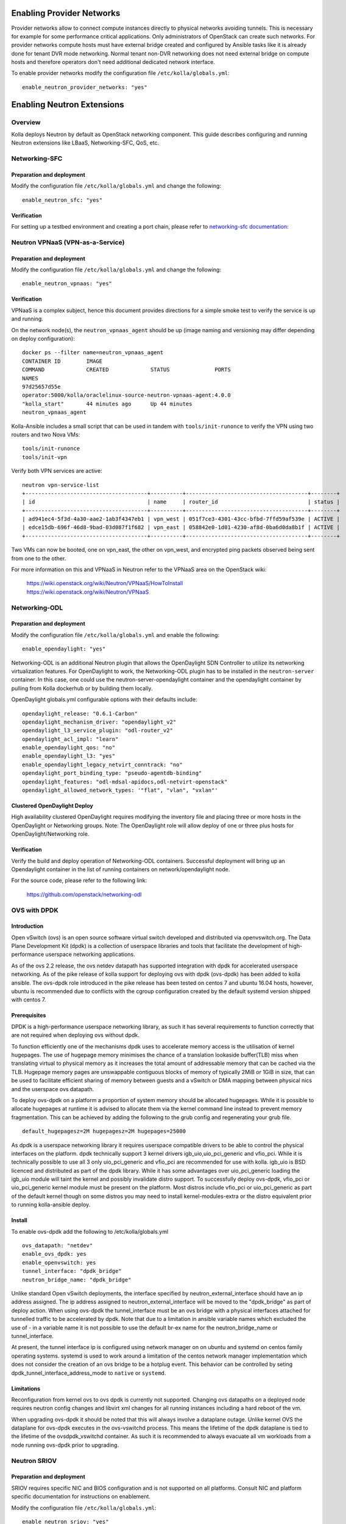 .. _networking-guide:

==========================
Enabling Provider Networks
==========================
Provider networks allow to connect compute instances directly to physical
networks avoiding tunnels. This is necessary for example for some performance
critical applications. Only administrators of OpenStack can create such
networks. For provider networks compute hosts must have external bridge
created and configured by Ansible tasks like it is already done for tenant
DVR mode networking. Normal tenant non-DVR networking does not need external
bridge on compute hosts and therefore operators don't need additional
dedicated network interface.

To enable provider networks modify the configuration
file ``/etc/kolla/globals.yml``:

::

    enable_neutron_provider_networks: "yes"

===========================
Enabling Neutron Extensions
===========================

Overview
========
Kolla deploys Neutron by default as OpenStack networking component. This guide
describes configuring and running Neutron extensions like LBaaS,
Networking-SFC, QoS, etc.

Networking-SFC
==============

Preparation and deployment
--------------------------

Modify the configuration file ``/etc/kolla/globals.yml`` and change
the following:

::

    enable_neutron_sfc: "yes"

Verification
------------

For setting up a testbed environment and creating a port chain, please refer
to `networking-sfc documentation <https://docs.openstack.org/networking-sfc/latest/contributor/system_design_and_workflow.html>`_:

Neutron VPNaaS (VPN-as-a-Service)
=================================

Preparation and deployment
--------------------------

Modify the configuration file ``/etc/kolla/globals.yml`` and change
the following:

::

    enable_neutron_vpnaas: "yes"

Verification
------------

VPNaaS is a complex subject, hence this document provides directions for a
simple smoke test to verify the service is up and running.

On the network node(s), the ``neutron_vpnaas_agent`` should be up (image naming
and versioning may differ depending on deploy configuration):

::

    docker ps --filter name=neutron_vpnaas_agent
    CONTAINER ID        IMAGE
    COMMAND             CREATED             STATUS              PORTS
    NAMES
    97d25657d55e
    operator:5000/kolla/oraclelinux-source-neutron-vpnaas-agent:4.0.0
    "kolla_start"       44 minutes ago      Up 44 minutes
    neutron_vpnaas_agent

Kolla-Ansible includes a small script that can be used in tandem with
``tools/init-runonce`` to verify the VPN using two routers and two Nova VMs:

::

    tools/init-runonce
    tools/init-vpn

Verify both VPN services are active:

::

    neutron vpn-service-list
    +--------------------------------------+----------+--------------------------------------+--------+
    | id                                   | name     | router_id                            | status |
    +--------------------------------------+----------+--------------------------------------+--------+
    | ad941ec4-5f3d-4a30-aae2-1ab3f4347eb1 | vpn_west | 051f7ce3-4301-43cc-bfbd-7ffd59af539e | ACTIVE |
    | edce15db-696f-46d8-9bad-03d087f1f682 | vpn_east | 058842e0-1d01-4230-af8d-0ba6d0da8b1f | ACTIVE |
    +--------------------------------------+----------+--------------------------------------+--------+

Two VMs can now be booted, one on vpn_east, the other on vpn_west, and
encrypted ping packets observed being sent from one to the other.

For more information on this and VPNaaS in Neutron refer to the VPNaaS area on
the OpenStack wiki:

    https://wiki.openstack.org/wiki/Neutron/VPNaaS/HowToInstall
    https://wiki.openstack.org/wiki/Neutron/VPNaaS

Networking-ODL
==============

Preparation and deployment
--------------------------

Modify the configuration file ``/etc/kolla/globals.yml`` and enable
the following:

::

    enable_opendaylight: "yes"

Networking-ODL is an additional Neutron plugin that allows the OpenDaylight
SDN Controller to utilize its networking virtualization features.
For OpenDaylight to work, the Networking-ODL plugin has to be installed in
the ``neutron-server`` container. In this case, one could use the
neutron-server-opendaylight container and the opendaylight container by
pulling from Kolla dockerhub or by building them locally.

OpenDaylight globals.yml configurable options with their defaults include:
::

    opendaylight_release: "0.6.1-Carbon"
    opendaylight_mechanism_driver: "opendaylight_v2"
    opendaylight_l3_service_plugin: "odl-router_v2"
    opendaylight_acl_impl: "learn"
    enable_opendaylight_qos: "no"
    enable_opendaylight_l3: "yes"
    enable_opendaylight_legacy_netvirt_conntrack: "no"
    opendaylight_port_binding_type: "pseudo-agentdb-binding"
    opendaylight_features: "odl-mdsal-apidocs,odl-netvirt-openstack"
    opendaylight_allowed_network_types: '"flat", "vlan", "vxlan"'

Clustered OpenDaylight Deploy
-----------------------------
High availability clustered OpenDaylight requires modifying the inventory file
and placing three or more hosts in the OpenDaylight or Networking groups.
Note: The OpenDaylight role will allow deploy of one or three plus hosts for
OpenDaylight/Networking role.

Verification
------------

Verify the build and deploy operation of Networking-ODL containers. Successful
deployment will bring up an Opendaylight container in the list of running
containers on network/opendaylight node.

For the source code, please refer to the following link:

    https://github.com/openstack/networking-odl


OVS with DPDK
=============

Introduction
------------

Open vSwitch (ovs) is an open source software virtual switch developed
and distributed via openvswitch.org.
The Data Plane Development Kit (dpdk) is a collection of userspace
libraries and tools that facilitate the development of high-performance
userspace networking applications.

As of the ovs 2.2 release, the ovs netdev datapath has supported integration
with dpdk for accelerated userspace networking. As of the pike release
of kolla support for deploying ovs with dpdk (ovs-dpdk) has been added
to kolla ansible. The ovs-dpdk role introduced in the pike release has been
tested on centos 7 and ubuntu 16.04 hosts, however, ubuntu is recommended due
to conflicts with the cgroup configuration created by the default systemd
version shipped with centos 7.

Prerequisites
-------------

DPDK is a high-performance userspace networking library, as such it has
several requirements to function correctly that are not required when
deploying ovs without dpdk.

To function efficiently one of the mechanisms dpdk uses to accelerate
memory access is the utilisation of kernel hugepages. The use of hugepage
memory minimises the chance of a translation lookaside buffer(TLB) miss when
translating virtual to physical memory as it increases the total amount of
addressable memory that can be cached via the TLB. Hugepage memory pages are
unswappable contiguous blocks of memory of typically 2MiB or 1GiB in size,
that can be used to facilitate efficient sharing of memory between guests and
a vSwitch or DMA mapping between physical nics and the userspace ovs datapath.

To deploy ovs-dpdk on a platform a proportion of system memory should
be allocated hugepages. While it is possible to allocate hugepages at runtime
it is advised to allocate them via the kernel command line instead to prevent
memory fragmentation. This can be achieved by adding the following to the grub
config and regenerating your grub file.

::

    default_hugepagesz=2M hugepagesz=2M hugepages=25000


As dpdk is a userspace networking library it requires userspace compatible
drivers to be able to control the physical interfaces on the platform.
dpdk technically support 3 kernel drivers igb_uio,uio_pci_generic and vfio_pci.
While it is technically possible to use all 3 only uio_pci_generic and vfio_pci
are recommended for use with kolla. igb_uio is BSD licenced and distributed
as part of the dpdk library. While it has some advantages over uio_pci_generic
loading the igb_uio module will taint the kernel and possibly invalidate
distro support. To successfully deploy ovs-dpdk, vfio_pci or uio_pci_generic
kernel module must be present on the platform. Most distros include vfio_pci
or uio_pci_generic as part of the default kernel though on some distros you
may need to install kernel-modules-extra or the distro equivalent prior to
running kolla-ansible deploy.

Install
-------

To enable ovs-dpdk add the following to /etc/kolla/globals.yml

::

    ovs_datapath: "netdev"
    enable_ovs_dpdk: yes
    enable_openvswitch: yes
    tunnel_interface: "dpdk_bridge"
    neutron_bridge_name: "dpdk_bridge"

Unlike standard Open vSwitch deployments, the interface specified by
neutron_external_interface should have an ip address assigned.
The ip address assigned to neutron_external_interface will be moved to
the "dpdk_bridge" as part of deploy action.
When using ovs-dpdk the tunnel_interface must be an ovs bridge with a physical
interfaces attached for tunnelled traffic to be accelerated by dpdk.
Note that due to a limitation in ansible variable names which excluded
the use of - in a variable name it is not possible to use the default
br-ex name for the neutron_bridge_name or tunnel_interface.

At present, the tunnel interface ip is configured using network manager on
on ubuntu and systemd on centos family operating systems. systemd is used
to work around a limitation of the centos network manager implementation which
does not consider the creation of an ovs bridge to be a hotplug event.
This behavior can be controlled by seting dpdk_tunnel_interface_address_mode
to ``native`` or ``systemd``.

Limitations
-----------

Reconfiguration from kernel ovs to ovs dpdk is currently not supported.
Changing ovs datapaths on a deployed node requires neutron config changes
and libvirt xml changes for all running instances including a hard reboot
of the vm.

When upgrading ovs-dpdk it should be noted that this will always involve
a dataplane outage. Unlike kernel OVS the dataplane for ovs-dpdk executes in
the ovs-vswitchd process. This means the lifetime of the dpdk dataplane is
tied to the lifetime of the ovsdpdk_vswitchd container. As such it is
recommended to always evacuate all vm workloads from a node running ovs-dpdk
prior to upgrading.

Neutron SRIOV
=============

Preparation and deployment
--------------------------

SRIOV requires specific NIC and BIOS configuration and is not supported on all
platforms.  Consult NIC and platform specific documentation for instructions
on enablement.

Modify the configuration file ``/etc/kolla/globals.yml``:

::

    enable_neutron_sriov: "yes"

Modify the file ``/etc/kolla/config/neutron/ml2_conf.ini``.  Add ``sriovnicswitch``
to the mechanism drivers and add the provider networks for use by SRIOV.  Both
flat and VLAN are configured with the same physical network name in this example:

::

    [ml2]
    mechanism_drivers = openvswitch,l2population,sriovnicswitch

    [ml2_type_vlan]
    network_vlan_ranges = sriovtenant1:1000:1009

    [ml2_type_flat]
    flat_networks = sriovtenant1


Modify the file ``/etc/kolla/config/nova.conf``.  The Nova Scheduler service
on the control node requires the ``PciPassthroughFilter`` to be added to the
list of filters and the Nova Compute service(s) on the compute node(s) need
PCI device whitelisting:

::

    [DEFAULT]
    scheduler_default_filters = <existing filters>, PciPassthroughFilter
    scheduler_available_filters = nova.scheduler.filters.all_filters

    [pci]
    passthrough_whitelist = [{"devname": "ens785f0", "physical_network": "sriovtenant1"}]


Modify the file ``/etc/kolla/config/neutron/sriov_agent.ini``.  Add physical
network to interface mapping.  Specific VFs can also be excluded here.  Leave
blank to enable all VFs for the interface:

::

    [sriov_nic]
    physical_device_mappings = sriovtenant1:ens785f0
    exclude_devices =

Run deployment.

Verification
------------

Check that VFs were created on the compute node(s).  VFs will appear in the
output of both ``lspci`` and ``ip link show``.  For example:

::

    lspci | grep net
    05:10.0 Ethernet controller: Intel Corporation 82599 Ethernet Controller Virtual Function (rev 01)

::

    ip -d link show ens785f0
    4: ens785f0: <BROADCAST,MULTICAST,UP,LOWER_UP> mtu 1500 qdisc mq master ovs-system state UP mode DEFAULT qlen 1000
    link/ether 90:e2:ba:ba:fb:20 brd ff:ff:ff:ff:ff:ff promiscuity 1
    openvswitch_slave addrgenmode eui64
    vf 0 MAC 52:54:00:36:57:e0, spoof checking on, link-state auto, trust off
    vf 1 MAC 52:54:00:00:62:db, spoof checking on, link-state auto, trust off
    vf 2 MAC fa:16:3e:92:cf:12, spoof checking on, link-state auto, trust off
    vf 3 MAC fa:16:3e:00:a3:01, vlan 1000, spoof checking on, link-state auto, trust off

Verify the SRIOV Agent container is running on the compute node(s):

::

    docker ps --filter name=neutron_sriov_agent
    CONTAINER ID   IMAGE                                                                COMMAND        CREATED         STATUS         PORTS  NAMES
    b03a8f4c0b80   10.10.10.10:4000/registry/centos-source-neutron-sriov-agent:17.04.0  "kolla_start"  18 minutes ago  Up 18 minutes         neutron_sriov_agent


Verify the SRIOV Agent service is present and UP:

::

    openstack network agent list
    +--------------------------------------+--------------------+-------------+-------------------+-------+-------+---------------------------+
    | ID                                   | Agent Type         | Host        | Availability Zone | Alive | State | Binary                    |
    +--------------------------------------+--------------------+-------------+-------------------+-------+-------+---------------------------+
    | 7c06bda9-7b87-487e-a645-cc6c289d9082 | NIC Switch agent   | av09-18-wcp | None              | :-)   | UP    | neutron-sriov-nic-agent   |
    +--------------------------------------+--------------------+-------------+-------------------+-------+-------+---------------------------+

Create a new provider network.  Set ``provider-physical-network`` to the
physical network name that was configured in ``/etc/kolla/config/nova.conf``.
Set ``provider-network-type`` to the desired type.  If using VLAN, ensure
``provider-segment`` is set to the correct VLAN ID.  Type VLAN is used in this example:


::

    openstack network create --project=admin \
                             --provider-network-type=vlan \
                             --provider-physical-network=sriovtenant1 \
                             --provider-segment=1000 \
                             sriovnet1

Create a subnet with a DHCP range for the provider network:

::

    openstack subnet create --network=sriovnet1 \
                            --subnet-range=11.0.0.0/24 \
                            --allocation-pool start=11.0.0.5,end=11.0.0.100 \
                            sriovnet1_sub1

Create a port on the provider network with vnic_type set to direct:

::

    openstack port create --network sriovnet1 --vnic-type=direct sriovnet1-port1

Start a new instance with the SRIOV port assigned:

::

    openstack server create --flavor flavor1 \
                            --image fc-26 \
                            --nic port-id=`openstack port list | grep sriovnet1-port1 | awk '{print $2}'` \
                            vm1

Verify the instance boots with the SRIOV port.  Verify VF assignment by running
dmesg on the compute node where the instance was placed.

::

    dmesg
    [ 2896.849970] ixgbe 0000:05:00.0: setting MAC fa:16:3e:00:a3:01 on VF 3
    [ 2896.850028] ixgbe 0000:05:00.0: Setting VLAN 1000, QOS 0x0 on VF 3
    [ 2897.403367] vfio-pci 0000:05:10.4: enabling device (0000 -> 0002)

For more information see `OpenStack SRIOV documentation <https://docs.openstack.org/neutron/pike/admin/config-sriov.html>`_.


Nova SRIOV
==========

Preparation and deployment
--------------------------

Nova provides a separate mechanism to attach PCI devices to instances that
is independent from Neutron.  Using the PCI alias configuration option in
nova.conf, any PCI device (PF or VF) that supports passthrough can be attached
to an instance.  One major drawback to be aware of when using this method is
that the PCI alias option uses a device's product id and vendor id only,
so in environments that have NICs with multiple ports configured for SRIOV,
it is impossible to specify a specific NIC port to pull VFs from.

Modify the file ``/etc/kolla/config/nova.conf``.  The Nova Scheduler service
on the control node requires the ``PciPassthroughFilter`` to be added to the list
of filters and the Nova Compute service(s) on the compute node(s) need PCI
device whitelisting.  The Nova API service on the control node and the Nova
Compute service on the compute node also require the ``alias`` option under the
``[pci]`` section.  The alias can be configured as 'type-VF' to pass VFs or 'type-PF'
to pass the PF. Type-VF is shown in this example:

::

    [DEFAULT]
    scheduler_default_filters = <existing filters>, PciPassthroughFilter
    scheduler_available_filters = nova.scheduler.filters.all_filters

    [pci]
    passthrough_whitelist = [{"vendor_id": "8086", "product_id": "10fb"}]
    alias = [{"vendor_id":"8086", "product_id":"10ed", "device_type":"type-VF", "name":"vf1"}]

Run deployment.

Verification
------------

Create (or use an existing) flavor, and then configure it to request one PCI device
from the PCI alias:

::

    openstack flavor set sriov-flavor --property "pci_passthrough:alias"="vf1:1"

Start a new instance using the flavor:

::

    openstack server create --flavor sriov-flavor --image fc-26 vm2


Verify VF devices were created and the instance starts successfully as in
the Neutron SRIOV case.

For more information see `OpenStack PCI passthrough documentation <https://docs.openstack.org/nova/pike/admin/pci-passthrough.html>`_.
